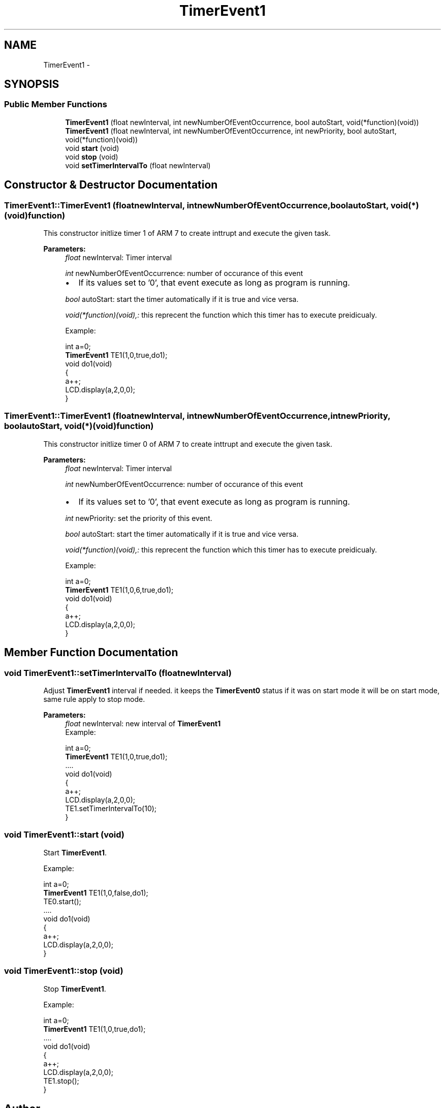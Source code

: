 .TH "TimerEvent1" 3 "Tue Jun 21 2011" "Version 1.100.000" "Object Oriented Library for ARM 7" \" -*- nroff -*-
.ad l
.nh
.SH NAME
TimerEvent1 \- 
.SH SYNOPSIS
.br
.PP
.SS "Public Member Functions"

.in +1c
.ti -1c
.RI "\fBTimerEvent1\fP (float newInterval, int newNumberOfEventOccurrence, bool autoStart, void(*function)(void))"
.br
.ti -1c
.RI "\fBTimerEvent1\fP (float newInterval, int newNumberOfEventOccurrence, int newPriority, bool autoStart, void(*function)(void))"
.br
.ti -1c
.RI "void \fBstart\fP (void)"
.br
.ti -1c
.RI "void \fBstop\fP (void)"
.br
.ti -1c
.RI "void \fBsetTimerIntervalTo\fP (float newInterval)"
.br
.in -1c
.SH "Constructor & Destructor Documentation"
.PP 
.SS "TimerEvent1::TimerEvent1 (floatnewInterval, intnewNumberOfEventOccurrence, boolautoStart, void(*)(void)function)"
.br
This constructor initlize timer 1 of ARM 7 to create inttrupt and execute the given task.
.br
 
.PP
\fBParameters:\fP
.RS 4
\fIfloat\fP newInterval: Timer interval 
.br
 
.br
\fIint\fP newNumberOfEventOccurrence: number of occurance of this event
.br
.IP "\(bu" 2
If its values set to '0', that event execute as long as program is running. 
.PP
.br
\fIbool\fP autoStart: start the timer automatically if it is true and vice versa. 
.br
 
.br
\fIvoid(*function)(void),:\fP this reprecent the function which this timer has to execute preidicualy. 
.br
 
.br
Example:
.br

.br
 int a=0; 
.br
 \fBTimerEvent1\fP TE1(1,0,true,do1);
.br
 void do1(void)
.br
 { 
.br
 a++; 
.br
 LCD.display(a,2,0,0);
.br
 }
.br
 
.RE
.PP

.SS "TimerEvent1::TimerEvent1 (floatnewInterval, intnewNumberOfEventOccurrence, intnewPriority, boolautoStart, void(*)(void)function)"
.br
This constructor initlize timer 0 of ARM 7 to create inttrupt and execute the given task.
.br
 
.PP
\fBParameters:\fP
.RS 4
\fIfloat\fP newInterval: Timer interval 
.br
 
.br
\fIint\fP newNumberOfEventOccurrence: number of occurance of this event
.br
.IP "\(bu" 2
If its values set to '0', that event execute as long as program is running. 
.PP
.br
\fIint\fP newPriority: set the priority of this event.
.br
 
.br
\fIbool\fP autoStart: start the timer automatically if it is true and vice versa. 
.br
 
.br
\fIvoid(*function)(void),:\fP this reprecent the function which this timer has to execute preidicualy. 
.br
 
.br
Example:
.br

.br
 int a=0; 
.br
 \fBTimerEvent1\fP TE1(1,0,6,true,do1);
.br
 void do1(void)
.br
 { 
.br
 a++; 
.br
 LCD.display(a,2,0,0);
.br
 }
.br
 
.RE
.PP

.SH "Member Function Documentation"
.PP 
.SS "void TimerEvent1::setTimerIntervalTo (floatnewInterval)"
.br
Adjust \fBTimerEvent1\fP interval if needed. it keeps the \fBTimerEvent0\fP status if it was on start mode it will be on start mode, same rule apply to stop mode.
.br
 
.PP
\fBParameters:\fP
.RS 4
\fIfloat\fP newInterval: new interval of \fBTimerEvent1\fP 
.br
Example:
.br

.br
 int a=0; 
.br
 \fBTimerEvent1\fP TE1(1,0,true,do1);
.br
 .... 
.br
 void do1(void)
.br
 { 
.br
 a++; 
.br
 LCD.display(a,2,0,0);
.br
 TE1.setTimerIntervalTo(10); 
.br
 }
.br
 
.RE
.PP

.SS "void TimerEvent1::start (void)"
.br
Start \fBTimerEvent1\fP.
.br
 
.br
Example:
.br

.br
 int a=0; 
.br
 \fBTimerEvent1\fP TE1(1,0,false,do1);
.br
 TE0.start(); 
.br
 .... 
.br
 void do1(void)
.br
 { 
.br
 a++; 
.br
 LCD.display(a,2,0,0);
.br
 }
.br
 
.SS "void TimerEvent1::stop (void)"
.br
Stop \fBTimerEvent1\fP.
.br
 
.br
Example:
.br

.br
 int a=0; 
.br
 \fBTimerEvent1\fP TE1(1,0,true,do1);
.br
 .... 
.br
 void do1(void)
.br
 { 
.br
 a++; 
.br
 LCD.display(a,2,0,0);
.br
 TE1.stop(); 
.br
 }
.br
 

.SH "Author"
.PP 
Generated automatically by Doxygen for Object Oriented Library for ARM 7 from the source code.
